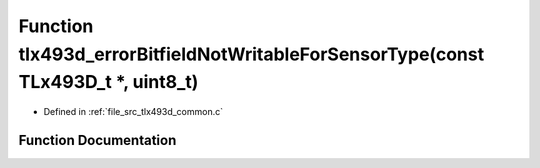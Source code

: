 .. _exhale_function_tlx493d__common_8c_1a9f9fd2daeecf3fc9de2addb364b48dc2:

Function tlx493d_errorBitfieldNotWritableForSensorType(const TLx493D_t \*, uint8_t)
===================================================================================

- Defined in :ref:`file_src_tlx493d_common.c`


Function Documentation
----------------------


.. doxygenfunction:: tlx493d_errorBitfieldNotWritableForSensorType(const TLx493D_t *, uint8_t)
   :project: XENSIV 3D Magnetic Sensors Arduino Library